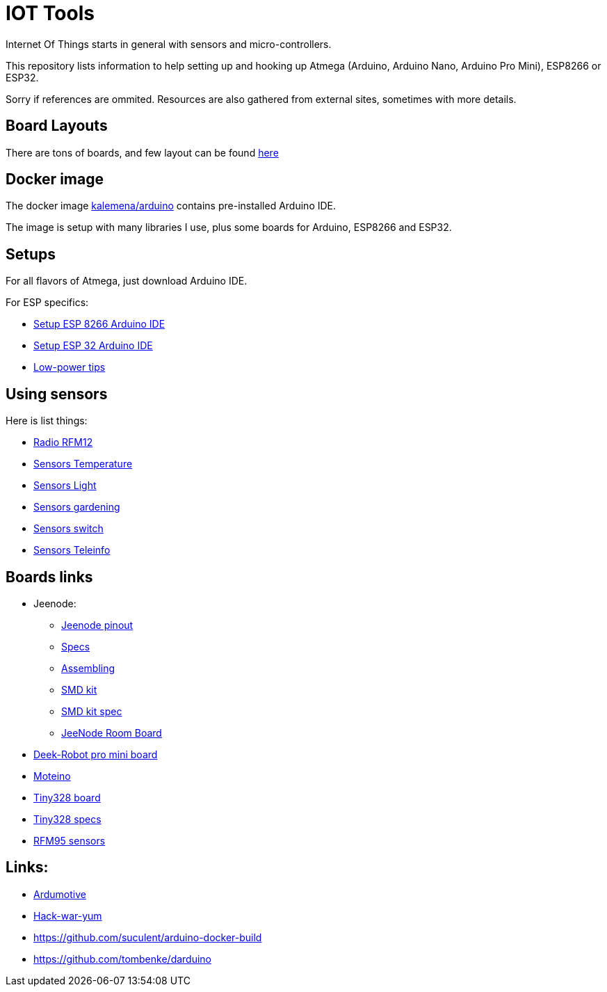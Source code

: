= IOT Tools

ifdef::env-github[:outfilesuffix: .adoc]
ifdef::env-github[]
image:https://github.com/kalemena/iot-tools/workflows/Pipeline/badge.svg[GitHub Build]
image:https://images.microbadger.com/badges/version/kalemena/arduino.svg[Docker Version, link=https://microbadger.com/images/kalemena/arduino]
image:https://images.microbadger.com/badges/image/kalemena/arduino.svg[Docker Hub, link=https://hub.docker.com/r/kalemena/arduino/tags]
endif::[]

:toc:

Internet Of Things starts in general with sensors and micro-controllers.

This repository lists information to help setting up and hooking up Atmega (Arduino, Arduino Nano, Arduino Pro Mini), ESP8266 or ESP32.

Sorry if references are ommited.
Resources are also gathered from external sites, sometimes with more details. 

== Board Layouts

There are tons of boards, and few layout can be found link:/docs/pinouts/pinouts.adoc[here]

== Docker image

The docker image link:https://hub.docker.com/r/kalemena/arduino[kalemena/arduino] contains pre-installed Arduino IDE.

The image is setup with many libraries I use, plus some boards for Arduino, ESP8266 and ESP32.

== Setups

For all flavors of Atmega, just download Arduino IDE.

For ESP specifics:

* link:/docs/setups/setup-esp8266-arduino.adoc[Setup ESP 8266 Arduino IDE]
* link:/docs/setups/setup-esp32-arduino.adoc[Setup ESP 32 Arduino IDE]
* link:/docs/low-power/readme.adoc[Low-power tips]

== Using sensors

Here is list things: 

* link:radio.adoc[Radio RFM12]
* link:/docs/sensors/th/readme.adoc[Sensors Temperature]
* link:sensors-light.adoc[Sensors Light]
* link:sensors-garden.adoc[Sensors gardening]
* link:sensors-switch.adoc[Sensors switch]
* link:/docs/sensors/teleinfo[Sensors Teleinfo]

== Boards links

* Jeenode:
  ** link:http://jeelabs.net/projects/hardware/wiki/Pinouts[Jeenode pinout]
  ** link:http://jeelabs.net/projects/hardware/wiki/JeeNode[Specs]
  ** link:http://jeelabs.org/2010/09/26/assembling-the-jeenode-v5/[Assembling]
  ** link:http://jeelabs.org/tag/jeesmd/[SMD kit]
  ** link:http://jeelabs.net/projects/hardware/wiki/SMD_Kit[SMD kit spec]
  ** link:http://jeelabs.net/projects/hardware/wiki/Room_Board[JeeNode Room Board]
* link:http://arduino-board.com/boards/dr-pro-mini[Deek-Robot pro mini board]
* link:http://lowpowerlab.com/moteino/#specs[Moteino]
* link:http://solderpad.com/nathanchantrell/tiny328-wireless-arduino-clone/[Tiny328 board]
* link:http://nathan.chantrell.net/20130923/tiny328-mini-wireless-arduino-clone/[Tiny328 specs]
* link:https://things4u.github.io/HardwareGuide/Arduino/Mini-Sensor-HTU21/mini-lowpower.html[RFM95 sensors]

== Links:

* link:https://www.ardumotive.com[Ardumotive]
* link:https://www.hackster.io/boisse-martin/making-a-cheap-aquarium-parameters-controller-c4f420[Hack-war-yum]
* link:https://github.com/suculent/arduino-docker-build[]
* link:https://github.com/tombenke/darduino[]